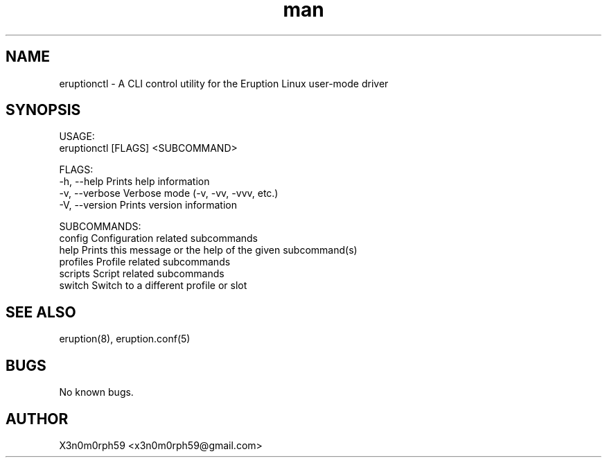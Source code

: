 .\" Manpage for Eruption.
.TH man 8 "Aug 2020" "0.0.2" "eruptionctl man page"
.SH NAME
 eruptionctl - A CLI control utility for the Eruption Linux user-mode driver
.SH SYNOPSIS

 USAGE:
    eruptionctl [FLAGS] <SUBCOMMAND>

 FLAGS:
    -h, --help       Prints help information
    -v, --verbose    Verbose mode (-v, -vv, -vvv, etc.)
    -V, --version    Prints version information

 SUBCOMMANDS:
    config      Configuration related subcommands
    help        Prints this message or the help of the given subcommand(s)
    profiles    Profile related subcommands
    scripts     Script related subcommands
    switch      Switch to a different profile or slot

.SH SEE ALSO
 eruption(8), eruption.conf(5)
.SH BUGS
 No known bugs.
.SH AUTHOR
 X3n0m0rph59 <x3n0m0rph59@gmail.com>

